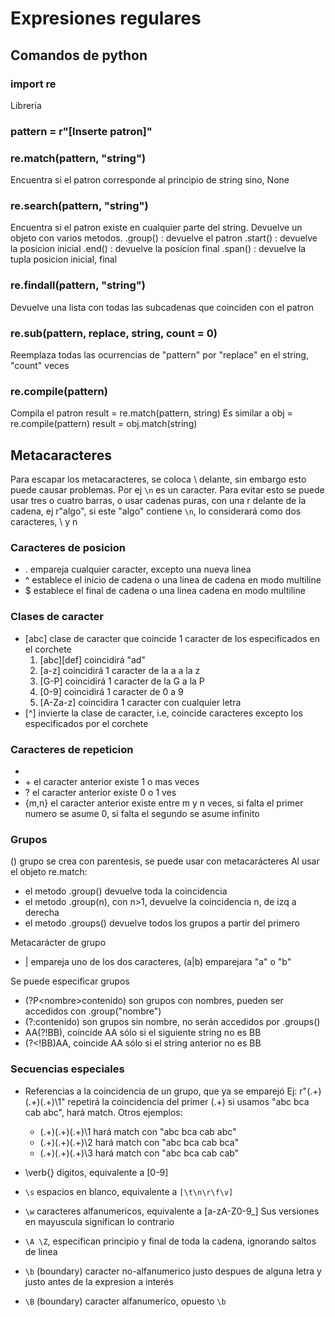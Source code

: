* Expresiones regulares
** Comandos de python
*** import re
	Libreria
*** pattern = r"[Inserte patron]"
*** re.match(pattern, "string")
	Encuentra si el patron corresponde al principio de string sino, None
*** re.search(pattern, "string")
    Encuentra si el patron existe en cualquier parte del string. Devuelve un objeto con varios metodos.
    .group() : devuelve el patron
    .start() : devuelve la posicion inicial
    .end()   : devuelve la posicion final
    .span()  : devuelve la tupla posicion inicial, final
*** re.findall(pattern, "string")
    Devuelve una lista con todas las subcadenas que coinciden con el patron
*** re.sub(pattern, replace, string, count = 0)
    Reemplaza todas las ocurrencias de "pattern" por "replace" en el string, "count" veces

*** re.compile(pattern)
	Compila el patron
        result = re.match(pattern, string)
    Es similar a
	    obj = re.compile(pattern)
		result = obj.match(string)
** Metacaracteres
  Para escapar los metacaracteres, se coloca \ delante, sin embargo esto puede causar problemas. Por ej \verb|\n| es un caracter.
  Para evitar esto se puede usar tres o cuatro barras, o usar cadenas puras, con una r delante de la cadena, ej r"algo", si este "algo" contiene \verb|\n|, lo considerará como dos caracteres, \ y n
*** Caracteres de posicion
  - .     empareja cualquier caracter, excepto una nueva linea
  - ^     establece el inicio de cadena o una linea de cadena en modo multiline
  - $     establece el final de cadena o una linea cadena en modo multiline

*** Clases de caracter
  - [abc]    clase de caracter que coincide 1 caracter de los especificados en el corchete
    1) [abc][def] coincidirá "ad" 
    2) [a-z]      coincidirá 1 caracter de la a a la z
    3) [G-P]      coincidirá 1 caracter de la G a la P
    4) [0-9]      coincidirá 1 caracter de 0 a 9
    5) [A-Za-z]   coincidira 1 caracter con cualquier letra
  
  - [^]   invierte la clase de caracter, i.e, coincide caracteres excepto los especificados por el corchete

*** Caracteres de repeticion
  - *     el caracter anterior existe 0 o mas veces
  - +     el caracter anterior existe 1 o mas veces
  - ?     el caracter anterior existe 0 o 1 ves
  - {m,n} el caracter anterior existe entre m y n veces, si falta el primer numero se asume 0, si falta el segundo se asume infinito

*** Grupos
  ()    grupo se crea con parentesis, se puede usar con metacarácteres
  Al usar el objeto re.match:
  - el metodo .group() devuelve toda la coincidencia
  - el metodo .group(n), con n>1, devuelve la coincidencia n, de izq a derecha
  - el metodo .groups() devuelve todos los grupos a partir del primero

  Metacarácter de grupo
  - | empareja uno de los dos caracteres, (a|b) emparejara "a" o "b"

  Se puede especificar grupos
  - (?P<nombre>contenido) son grupos con nombres, pueden ser accedidos con .group("nombre")
  - (?:contenido) son grupos sin nombre, no serán accedidos por .groups()
  - AA(?!BB), coincide AA sólo si el siguiente string no es BB
  - (?<!BB)AA, coincide AA sólo si el string anterior no es BB

*** Secuencias especiales   
   - Referencias a la coincidencia de un grupo, que ya se emparejó
     Ej: r"(.+)(.+)(.+)\1"
         repetirá la coincidencia del primer (.+)
         si usamos "abc bca cab abc", hará match. Otros ejemplos:
	 + (.+)(.+)(.+)\1 hará match con "abc bca cab abc"
	 + (.+)(.+)(.+)\2 hará match con "abc bca cab bca"
	 + (.+)(.+)(.+)\3 hará match con "abc bca cab cab"
   - \verb{\d} digitos, equivalente a [0-9]
   - \verb|\s| espacios en blanco, equivalente a \verb|[\t\n\r\f\v]|
   - \verb|\w| caracteres alfanumericos, equivalente a [a-zA-Z0-9_]
      Sus versiones en mayuscula significan lo contrario

   - \verb|\A \Z|, especifican principio y final de toda la cadena, ignorando saltos de linea
   - \verb|\b| (boundary) caracter no-alfanumerico justo despues de alguna letra y justo antes de la expresion a interés
   - \verb|\B| (boundary) caracter alfanumerico, opuesto  \verb|\b|
